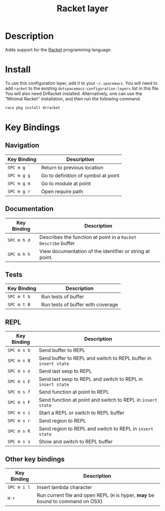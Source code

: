#+TITLE: Racket layer

[[file:img/racket.png]]

* Table of Contents                                         :TOC_4_gh:noexport:
 - [[#description][Description]]
 - [[#install][Install]]
 - [[#key-bindings][Key Bindings]]
   - [[#navigation][Navigation]]
   - [[#documentation][Documentation]]
   - [[#tests][Tests]]
   - [[#repl][REPL]]
   - [[#other-key-bindings][Other key bindings]]

* Description

Adds support for the [[http://racket-lang.org/][Racket]] programming language.

* Install
To use this configuration layer, add it to your =~/.spacemacs=. You will need to
add =racket= to the existing =dotspacemacs-configuration-layers= list in this
file. You will also need DrRacket installed. Alternatively, one can use the
"Minimal Racket" installation, and then run the following command.

#+BEGIN_SRC Bash
raco pkg install drracket
#+END_SRC

* Key Bindings

** Navigation

| Key Binding | Description                         |
|-------------+-------------------------------------|
| ~SPC m g `~ | Return to previous location         |
| ~SPC m g g~ | Go to definition of symbol at point |
| ~SPC m g m~ | Go to module at point               |
| ~SPC m g r~ | Open require path                   |

** Documentation

| Key Binding | Description                                                   |
|-------------+---------------------------------------------------------------|
| ~SPC m h d~ | Describes the function at point in a =Racket Describe= buffer |
| ~SPC m h h~ | View documentation of the identifier or string at point.      |

** Tests

| Key Binding | Description                       |
|-------------+-----------------------------------|
| ~SPC m t b~ | Run tests of buffer               |
| ~SPC m t B~ | Run tests of buffer with coverage |

** REPL

| Key Binding | Description                                                     |
|-------------+-----------------------------------------------------------------|
| ~SPC m s b~ | Send buffer to REPL                                             |
| ~SPC m s B~ | Send buffer to REPL and switch to REPL buffer in =insert state= |
| ~SPC m s e~ | Send last sexp to REPL                                          |
| ~SPC m s E~ | Send last sexp to REPL and switch to REPL in =insert state=     |
| ~SPC m s f~ | Send function at point to REPL                                  |
| ~SPC m s F~ | Send function at point and switch to REPL in =insert state=     |
| ~SPC m s i~ | Start a REPL or switch to REPL buffer                           |
| ~SPC m s r~ | Send region to REPL                                             |
| ~SPC m s R~ | Send region to REPL and switch to REPL in =insert state=        |
| ~SPC m s s~ | Show and switch to REPL buffer                                  |

** Other key bindings

| Key Binding | Description                                                                     |
|-------------+---------------------------------------------------------------------------------|
| ~SPC m i l~ | Insert lambda character                                                         |
| ~H-r~       | Run current file and open REPL (=H= is hyper, *may* be bound to command on OSX) |
